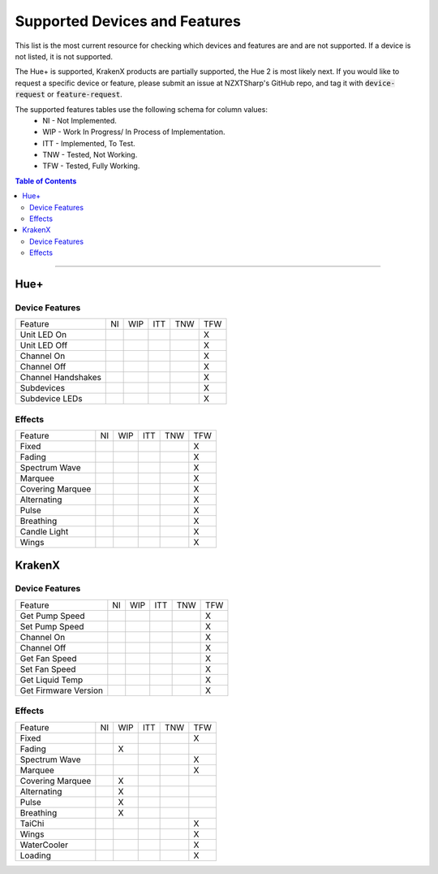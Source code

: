 ##############################
Supported Devices and Features
##############################

This list is the most current resource for checking which devices and features are and are not supported. If a device is not listed, it is not supported.

The Hue+ is supported, KrakenX products are partially supported, the Hue 2 is most likely next. If you would like to request a specific device or feature, please submit an issue at NZXTSharp's GitHub repo, and tag it with :code:`device-request` or :code:`feature-request`.

The supported features tables use the following schema for column values:
    - NI - Not Implemented.
    - WIP - Work In Progress/ In Process of Implementation.
    - ITT - Implemented, To Test.
    - TNW - Tested, Not Working.
    - TFW - Tested, Fully Working. 

.. contents:: Table of Contents

----------

****
Hue+
****

Device Features
===============
+--------------------+----+-----+-----+-----+-----+
| Feature            | NI | WIP | ITT | TNW | TFW |
+--------------------+----+-----+-----+-----+-----+
| Unit LED On        |    |     |     |     | X   |
+--------------------+----+-----+-----+-----+-----+
| Unit LED Off       |    |     |     |     | X   |
+--------------------+----+-----+-----+-----+-----+
| Channel On         |    |     |     |     | X   |
+--------------------+----+-----+-----+-----+-----+
| Channel Off        |    |     |     |     | X   |
+--------------------+----+-----+-----+-----+-----+
| Channel Handshakes |    |     |     |     | X   |
+--------------------+----+-----+-----+-----+-----+
| Subdevices         |    |     |     |     | X   |
+--------------------+----+-----+-----+-----+-----+
| Subdevice LEDs     |    |     |     |     | X   |
+--------------------+----+-----+-----+-----+-----+

Effects
=======
+--------------------+----+-----+-----+-----+-----+
| Feature            | NI | WIP | ITT | TNW | TFW |
+--------------------+----+-----+-----+-----+-----+
| Fixed              |    |     |     |     | X   |
+--------------------+----+-----+-----+-----+-----+
| Fading             |    |     |     |     | X   |
+--------------------+----+-----+-----+-----+-----+
| Spectrum Wave      |    |     |     |     | X   |
+--------------------+----+-----+-----+-----+-----+
| Marquee            |    |     |     |     | X   |
+--------------------+----+-----+-----+-----+-----+
| Covering Marquee   |    |     |     |     | X   |
+--------------------+----+-----+-----+-----+-----+
| Alternating        |    |     |     |     | X   |
+--------------------+----+-----+-----+-----+-----+
| Pulse              |    |     |     |     | X   |
+--------------------+----+-----+-----+-----+-----+
| Breathing          |    |     |     |     | X   |
+--------------------+----+-----+-----+-----+-----+
| Candle Light       |    |     |     |     | X   |
+--------------------+----+-----+-----+-----+-----+
| Wings              |    |     |     |     | X   |
+--------------------+----+-----+-----+-----+-----+


*******
KrakenX
*******

Device Features
=======
+----------------------+----+-----+-----+-----+-----+
| Feature              | NI | WIP | ITT | TNW | TFW |
+----------------------+----+-----+-----+-----+-----+
| Get Pump Speed       |    |     |     |     | X   |
+----------------------+----+-----+-----+-----+-----+
| Set Pump Speed       |    |     |     |     | X   |
+----------------------+----+-----+-----+-----+-----+
| Channel On           |    |     |     |     | X   |
+----------------------+----+-----+-----+-----+-----+
| Channel Off          |    |     |     |     | X   |
+----------------------+----+-----+-----+-----+-----+
| Get Fan Speed        |    |     |     |     | X   |
+----------------------+----+-----+-----+-----+-----+
| Set Fan Speed        |    |     |     |     | X   |
+----------------------+----+-----+-----+-----+-----+
| Get Liquid Temp      |    |     |     |     | X   |
+----------------------+----+-----+-----+-----+-----+
| Get Firmware Version |    |     |     |     | X   |
+----------------------+----+-----+-----+-----+-----+


Effects
=======
+--------------------+----+-----+-----+-----+-----+
| Feature            | NI | WIP | ITT | TNW | TFW |
+--------------------+----+-----+-----+-----+-----+
| Fixed              |    |     |     |     | X   |
+--------------------+----+-----+-----+-----+-----+
| Fading             |    |  X  |     |     |     |
+--------------------+----+-----+-----+-----+-----+
| Spectrum Wave      |    |     |     |     | X   |
+--------------------+----+-----+-----+-----+-----+
| Marquee            |    |     |     |     | X   |
+--------------------+----+-----+-----+-----+-----+
| Covering Marquee   |    |  X  |     |     |     |
+--------------------+----+-----+-----+-----+-----+
| Alternating        |    |  X  |     |     |     |
+--------------------+----+-----+-----+-----+-----+
| Pulse              |    |  X  |     |     |     |
+--------------------+----+-----+-----+-----+-----+
| Breathing          |    |  X  |     |     |     |
+--------------------+----+-----+-----+-----+-----+
| TaiChi             |    |     |     |     | X   |
+--------------------+----+-----+-----+-----+-----+
| Wings              |    |     |     |     | X   |
+--------------------+----+-----+-----+-----+-----+
| WaterCooler        |    |     |     |     | X   |
+--------------------+----+-----+-----+-----+-----+
| Loading            |    |     |     |     | X   |
+--------------------+----+-----+-----+-----+-----+

